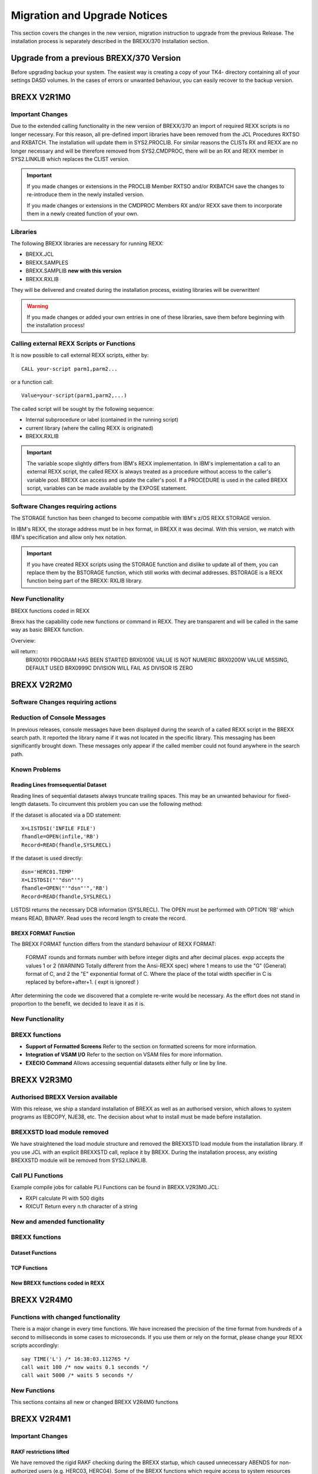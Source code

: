 Migration and Upgrade Notices
=============================

This section covers the changes in the new version, migration 
instruction to upgrade from the previous Release. The installation
process is separately described in the BREXX/370 Installation section.

Upgrade from a previous BREXX/370 Version
-----------------------------------------

Before upgrading backup your system. The easiest way is creating a copy
of your TK4- directory containing all of your settings DASD volumes. In
the cases of errors or unwanted behaviour, you can easily recover to
the backup version.

BREXX V2R1M0
------------

Important Changes
~~~~~~~~~~~~~~~~~

Due to the extended calling functionality in the new version of 
BREXX/370 an import of required REXX scripts is no longer necessary. 
For this reason, all pre-defined import libraries have been removed from
the JCL Procedures RXTSO and RXBATCH. The installation will update them
in SYS2.PROCLIB. For similar reasons the CLISTs RX and REXX are no
longer necessary and will be therefore removed from SYS2.CMDPROC,
there will be an RX and REXX member in SYS2.LINKLIB which replaces the
CLIST version.

.. important:: If you made changes or extensions in the PROCLIB Member
    RXTSO and/or RXBATCH save the changes to re-introduce them in the
    newly installed version. 
    
    If you made changes or extensions in the CMDPROC Members RX and/or
    REXX save them to incorporate them in a newly created function of
    your own.

Libraries
~~~~~~~~~
The following BREXX libraries are necessary for running REXX:

- BREXX.JCL
- BREXX.SAMPLES
- BREXX.SAMPLIB **new with this version**
- BREXX.RXLIB

They will be delivered and created during the installation process,
existing libraries will be overwritten!

.. warning:: If you made changes or added your own entries in one of 
    these libraries, save them before beginning with the installation
    process!

Calling external REXX Scripts or Functions
~~~~~~~~~~~~~~~~~~~~~~~~~~~~~~~~~~~~~~~~~~

It is now possible to call external REXX scripts, either by::

    CALL your-script parm1,parm2...

or a function call::

    Value=your-script(parm1,parm2,...)

The called script will be sought by the following sequence:

- Internal subprocedure or label (contained in the running script)
- current library (where the calling REXX is originated)
- BREXX.RXLIB

.. important:: The variable scope slightly differs from IBM's REXX
    implementation. In IBM's implementation a call to an external REXX
    script, the called REXX is always treated as a procedure without
    access to the caller's variable pool. BREXX can access and update
    the caller's pool. If a PROCEDURE is used in the called BREXX
    script, variables can be made available by the EXPOSE statement.

Software Changes requiring actions
~~~~~~~~~~~~~~~~~~~~~~~~~~~~~~~~~~

The STORAGE function has been changed to become compatible with IBM's 
z/OS REXX STORAGE version.

In IBM's REXX, the storage address must be in hex format, in BREXX it
was decimal. With this version, we match with IBM's specification and
allow only hex notation.

.. important:: If you have created REXX scripts using the STORAGE
    function and dislike to update all of them, you can replace them by
    the BSTORAGE function, which still works with decimal addresses.
    BSTORAGE is a REXX function being part of the BREXX: RXLIB library.

New Functionality
~~~~~~~~~~~~~~~~~

BREXX functions coded in REXX

.. function:: ABEND(abend-code)
    
    Terminate program with Abend-Code, produces an SYSUDUMP

.. function:: USERID()
    
    Signed in UserId (available in Batch and Online)

.. function:: WAIT(wait-time)
    
    Stops REXX script for some time, wait-time is in hundreds of a second

.. function:: WTO(console-message)
    
    Write a message to the operator's console
    
.. function:: SYSVAR(request-type)
    
    a TSO-only function to retrieve certain TSO runtime information
    request-type:
    
    +---------------+------------------------------------------------+
    | Request Type  | Description                                    |
    +===============+================================================+
    | SYSENV        | FORE/BACK - Foreground TSO / Batch TSO         |
    +---------------+------------------------------------------------+
    | SYSISPF       | ACTIVE/NOT ACTIVE                              |
    +---------------+------------------------------------------------+
    | SYSPREF       | TSO Prefix (only available in Foreground TSO)  |
    +---------------+------------------------------------------------+
    | SYSUID        | Userid                                         |
    +---------------+------------------------------------------------+

Brexx has the capability code new functions or command in REXX. They are
transparent and will be called in the same way as basic BREXX function.

Overview:

.. function:: BSTORAGE(...)
    
    Storage command in the original BREXX decimal implementation

.. function:: LISTALC()
    
    Lists all allocated Datasets in this session or region

.. function:: BRXMSG(...)

    Standard message module to display a message in a formatted way, 
    examples:

    .. code-block:: rexx
       :linenos:
       
       rc=brxmsg( 10,'I','Program has been started')
       rc=brxmsg(100,'E','Value is not Numeric')
       rc=brxmsg(200,'W','Value missing, default used')
       rc=brxmsg(999,'C','Division will fail as divisor is zero')

will return::
    BRX0010I PROGRAM HAS BEEN STARTED
    BRX0100E VALUE IS NOT NUMERIC
    BRX0200W VALUE MISSING, DEFAULT USED
    BRX0999C DIVISION WILL FAIL AS DIVISOR IS ZERO

.. function:: DAYSBETW(date1,date-2,...)
    
    Return days between 2 dates

.. function:: JOBINFO(request-type)

    Return information about currently running job or TSO session.
    
    Request-type:

    - JOBNAME - returns job name
    - JOBNUMBER - returns job number
    - STEPNAME - returns step name
    - PROGRAMNAME - returns running program name

.. function:: LINKMVS(load-module, parms)

    Starts a load module. Parameters (if any) will send in the format 
    JCL would pass it.

.. function:: MVSCBS()

    Allows addressing of some MVS control blocks. This function must be
    imported, then the following functions can be used: Cvt(), Tcb(), 
    Ascb(), Tiot(), Jscb(), Rmct(), Asxb(), Acee(), Ecvt(), Smca()

.. function:: PDSDIR(dsn)
    
    Return directory entries in a stem variable

.. function:: RXDATE(...)
    
    Return and optionally convert dates in certain formats

.. function:: RXDSINFO(dsn/dd-name,options)
    
    Return dsn or dd-name attributes

.. function:: 3RXDYNALC(...)
    
    Allows dynamic allocations of datasets or output

.. function:: RXSORT(...)
    
    Sorts a stemvariable with different sort algorithms

.. function:: SEC2TIME(seconds)
    
    Converts an amount of seconds into the format [days ]hh:mm:ss

.. function:: SORTCOPY(stem-variable)
    
    Copies any stem variable into the stem SORTIN, which can be used 
    by RXSORT

.. function:: STEMCOPY(source-stem-variable,target-stem-variable)
    
    Copies any stem variable into another stem variable

.. function:: TODAY()
    
    Returns todays date in certain formats

BREXX V2R2M0
------------

Software Changes requiring actions
~~~~~~~~~~~~~~~~~~~~~~~~~~~~~~~~~~

.. function:: OPEN()

    In the `OPEN(ds-name,, 'DSN')` function the third parameter DSN has
    been removed to achieve closer compatibility to z/OS REXX. 
    
    Change Required: Replace OPEN(ds-name,,'DSN') by OPEN('ds-name',) 
    putting the ds-name in quotes or double-quotes signals BREXX that an
    open for a ds-name instead of a dd-name. If you use a BREXX variable
    instead of a fixed ds-name the quotes must be coded like this::
    
        file='BREXX.RXLIB'
        OPEN("'"file"'")

.. function:: QUALIFY

    The QUALIFY(ds-name) function added in TSO environments the
    user-prefix. This function has been removed as its functionality
    has been integrated into the OPEN function.

.. function:: BSTORAGE
    
    The BSTORAGE function has been removed as it was a temporary
    solution for users of the very first BREXX/370 version. If you plan
    to keep it, take a copy from the previous RXLIB library.

Reduction of Console Messages
~~~~~~~~~~~~~~~~~~~~~~~~~~~~~

In previous releases, console messages have been displayed during the 
search of a called REXX script in the BREXX search path. It reported 
the library name if it was not located in the specific library. This
messaging has been significantly brought down. These messages only 
appear if the called member could not found anywhere in the search path.

Known Problems
~~~~~~~~~~~~~~

Reading Lines fromsequential Dataset
++++++++++++++++++++++++++++++++++++

Reading lines of sequential datasets always truncate trailing spaces. 
This may be an unwanted behaviour for fixed-length datasets. To 
circumvent this problem you can use the following method:

If the dataset is allocated via a DD statement::

    X=LISTDSI('INFILE FILE')
    fhandle=OPEN(infile,'RB')
    Record=READ(fhandle,SYSLRECL)

If the dataset is used directly::

    dsn='HERC01.TEMP'
    X=LISTDSI("'"dsn"'")
    fhandle=OPEN("'"dsn"'",'RB')
    Record=READ(fhandle,SYSLRECL)

LISTDSI returns the necessary DCB information (SYSLRECL). The OPEN 
must be performed with OPTION 'RB' which means READ, BINARY. Read 
uses the record length to create the record.

BREXX FORMAT Function
+++++++++++++++++++++

The BREXX FORMAT function differs from the standard behaviour of 
REXX FORMAT:

    FORMAT rounds and formats number with before integer digits and 
    after decimal places. expp accepts the values 1 or 2 (WARNING 
    Totally different from the Ansi-REXX spec) where 1 means to use
    the "G" (General) format of C, and 2 the "E" exponential format of 
    C. Where the place of the total width specifier in C is replaced by
    before+after+1. ( expt is ignored! )

After determining the code we discovered that a complete re-write 
would be necessary. As the effort does not stand in proportion to the
benefit, we decided to leave it as it is.

New Functionality
~~~~~~~~~~~~~~~~~

BREXX functions
~~~~~~~~~~~~~~~

- **Support of Formatted Screens** Refer to the section on formatted 
  screens for more information.
- **Integration of VSAM I/O** Refer to the section on VSAM files for
  more information.
- **EXECIO Command** Allows accessing sequential datasets either fully 
  or line by line. 

.. function:: CLRSCRN
    
    Clears the TSO screen by removing all lines from the TSO Buffer.

.. function:: CEIL
    
    Returns the smallest integer greater or equal then the decimal number

.. function:: FLOOR
    
    Returns the greatest Integer less or equal then the decimal number

.. function:: DCL
    
    Enables definition of copybook like definitions of REXX Variables,
    including conversion from and to decimal packed fields.

.. function:: P2D
    
    Converts Decimal Packed Field into REXX Numeric value.

.. function:: D2P
    
    Converts REXX Numeric value into Decimal Packed Field.

BREXX V2R3M0
------------

Authorised BREXX Version available
~~~~~~~~~~~~~~~~~~~~~~~~~~~~~~~~~~

With this release, we ship a standard installation of BREXX as well as 
an authorised version, which allows to system programs as IEBCOPY, 
NJE38, etc. The decision about what to install must be made before
installation.

BREXXSTD load module removed
~~~~~~~~~~~~~~~~~~~~~~~~~~~~

We have straightened the load module structure and removed the 
BREXXSTD load module from the installation library. If you use JCL 
with an explicit BREXXSTD call, replace it by BREXX. During the
installation process, any existing BREXXSTD module will be removed from
SYS2.LINKLIB.

Call PLI Functions
~~~~~~~~~~~~~~~~~~

Example compile jobs for callable PLI Functions can be found in 
BREXX.V2R3M0.JCL:

- RXPI calculate PI with 500 digits
- RXCUT Return every n.th character of a string

New and amended functionality
~~~~~~~~~~~~~~~~~~~~~~~~~~~~~

BREXX functions
~~~~~~~~~~~~~~~

.. function:: CEIL(decimal-number)
    
    CEIL returns the smallest integer greater or equal than the decimal 
    number.

.. function:: D2P(number,length,fraction-digit)
    
    Converts a number (integer or float) into a decimal packed field. 
    The created field is in binary format

.. function:: P2D(number,length,fraction-digit)
    
    Converts a decimal packed field into a number.

.. function:: ENCRYPT(string,password <,rounds>)
.. function:: DECRYPT(string,password <,rounds>)
    
    Encrypts/Decrypts a string

.. function:: DUMPIT(address,dump-length)
    
    DUMPIT displays the content at a given address of a specified length
    in hex format. The address must be provided in hex format;
    therefore, a conversion with the D2X function is required.

.. function:: DUMPVAR('variable-name')
    
    DUMPVAR displays the content of a variable or stem in Hex format-

.. function:: FILTER(string,character-table <,drop/keep>)
    
    The filter function removes all characters defined in the 
    character-table

.. function:: FLOOR(decimal-number)
    
    FLOOR returns the smallest integer less or equal than the decimal 
    number.

.. function:: LISTIT('variable-prefix')
    
    Returns the content of all variables and stem-variables starting 
    with a specific prefix

.. function:: RHASH(string,<slots>)
    
    The function returns a numeric hash value of the provided string.

.. function:: ROUND(decimal-number,fraction-digits)
    
    The function rounds a decimal number to the precision defined by 
    fraction-digits

.. function:: UPPER(string)
.. function:: LOWER(string)
    
    UPPER returns the provided string in upper cases. LOWER in lower
    cases.

.. function:: ROTATE(string,position<,length>)
    
    The function returns a rotating substring

.. function:: TIMESTAMP([day,month,year])
    
    TIMESTAMP returns the unix (epoch) time, seconds since 1. 
    January 1970.

Dataset Functions
+++++++++++++++++

.. function:: CREATE(dataset-name,allocation-information)
    
    The CREATE function creates and catalogues a new dataset

.. function:: DIR(partitioned-dataset-name)
    
    The DIR command returns the directory of a partitioned-dataset

.. function:: EXISTS(dataset-name)

.. function:: EXISTS(partitioned-dataset(member))
    
    The EXISTS function checks the existence of a dataset or the 
    presence of a member in a partitioned dataset.

.. function:: REMOVE(dataset-name)
    
    The REMOVE function un-catalogues and removes the specified dataset

.. function:: REMOVE(partitioned-dataset(member))
    
    The REMOVE function on members of a partitioned dataset removes the 
    specified member.

.. function:: RENAME(old-dataset-name,new-dataset-name)
    
    The RENAME function renames the specified dataset.

.. function:: RENAME(partitioned-dataset(old-member),partitioned-name(new-member))
    
    The RENAME function on members renames the specified member into a 
    new one.

.. function:: ALLOCATE(ddname,dataset-name)
.. function:: ALLOCATE(ddname,partitioned-dataset(member-name))
    
    The ALLOCATE function links an existing dataset or a member of a 
    partitioned dataset to a dd-name.

.. function:: FREE(ddname)
    
    The FREE function de-allocates an existing allocation of a dd-name.

.. function:: OPEN(dataset-name,open-option,allocation-information)
    
    The OPEN function has now a third parameter, which allows creating 
    ew datasets with appropriate DCB and system definitions.

TCP Functions
+++++++++++++


.. function:: TCPINIT()
    
    TCPINIT initialises the TCP functionality.

.. function:: TCPSERVE(port-number)
    
    Opens a TCP Server on the defined port-number for all its assigned 
    IP-addresses.

.. function:: TCPOPEN(host-ip,port-number[,time-out-secs]) 
    
    TCPOPEN opens a client session to a server.

.. function:: TCPWAIT([time-out-secs])
    
    TCPWAIT is a Server function; it waits for incoming requests from a 
    client.

.. function:: TCPSEND(clientToken,message[,timeout-secs])

    SendLength=TCPSEND(clientToken, message[,time-out-secs]) sends a 
    message to a client.

.. function:: TCPReceive(clientToken,[time-out-secs])
    
    Receives a message from another client or server.

.. function:: TCPTERM()
    
    Closes all client sockets and removes the TCP functionality

New BREXX functions coded in REXX
+++++++++++++++++++++++++++++++++

.. function:: GETTOKEN
    
    returns a token which is unique within a running MVS System or in this century

.. function:: BAS64ENC
    
    Encodes a string or binary string with Base64.
    
.. function:: BAS64DEC
    
    Decodes a base64 encoded string into a string or 
    binary string Returns the hash number of a string

.. function:: STIME
    
    Time since midnight in hundreds of a second

BREXX V2R4M0
------------

Functions with changed functionality
~~~~~~~~~~~~~~~~~~~~~~~~~~~~~~~~~~~~

There is a major change in every time functions. We have increased the
precision of the time format from hundreds of a second to milliseconds
in some cases to microseconds. If you use them or rely on the format, 
please change your REXX scripts accordingly::

    say TIME('L') /* 16:38:03.112765 */
    call wait 100 /* now waits 0.1 seconds */
    call wait 5000 /* waits 5 seconds */

New Functions
~~~~~~~~~~~~~

This sections contains all new or changed BREXX V2R4M0 functions

.. function:: DATE(target-date-format,date,input-date-format)
    
    The new date function has now the “used” formats provided by the 
    original REXX.

.. function:: DATETIME(target-format,timestamp,input-format)

    Formats are::

        T is timestamp in seconds 1615310123
        E timestamp European format 09/12/2020-11:41:13
        U timestamp US format 12.09.2020-11:41:13
        O Ordered Time stamp 2020/12/09-11:41:13
        B Base Time stamp Wed Dec 09 07:40:45 2020

.. function:: Time('MS'/'US'/'CPU')
    
    Time has gotten new input parameters:
    
    - MS Time of today in seconds.milliseconds
    - US Time of today in seconds.microseconds
    - CPU used CPU time in seconds.milliseconds
    
.. function:: LINKMVS(load-module, parms)
.. function:: LINKPGM(load-module, parms)

    Start a load module. Parameters work according to standard
    conventions.

.. function:: LOCK('lock-string',<TEST/SHARED/EXCLUSIVE><,timeout>)
.. function:: UNLOCK('lock-string')
    
    Locks/unlocks a resource to avoid concurrent access to it

.. function:: TIMESTAMP([day,month,year])
    
    TIMESTAMP returns the unix (epoch) time, seconds since 1. 
    January 1970.


BREXX V2R4M1
------------

Important Changes
~~~~~~~~~~~~~~~~~

RAKF restrictions lifted
++++++++++++++++++++++++

We have removed the rigid RAKF checking during the BREXX startup, 
which caused unnecessary ABENDS for non-authorized users (e.g. HERC03, 
HERC04). Some of the BREXX functions which require access to system 
resources (SVC244, DIAGCMD) are no longer available to non-authorized 
users, they will be reported as unknown functions.

Matrix and Integer Arrays
+++++++++++++++++++++++++

Added are mathematical Matrix functions and integer arrays. Both allow 
high-performance access and large-sized matrices and integer arrays 
outside the standard stem notation.